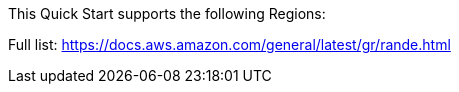 This Quick Start supports the following Regions:

Full list: https://docs.aws.amazon.com/general/latest/gr/rande.html
